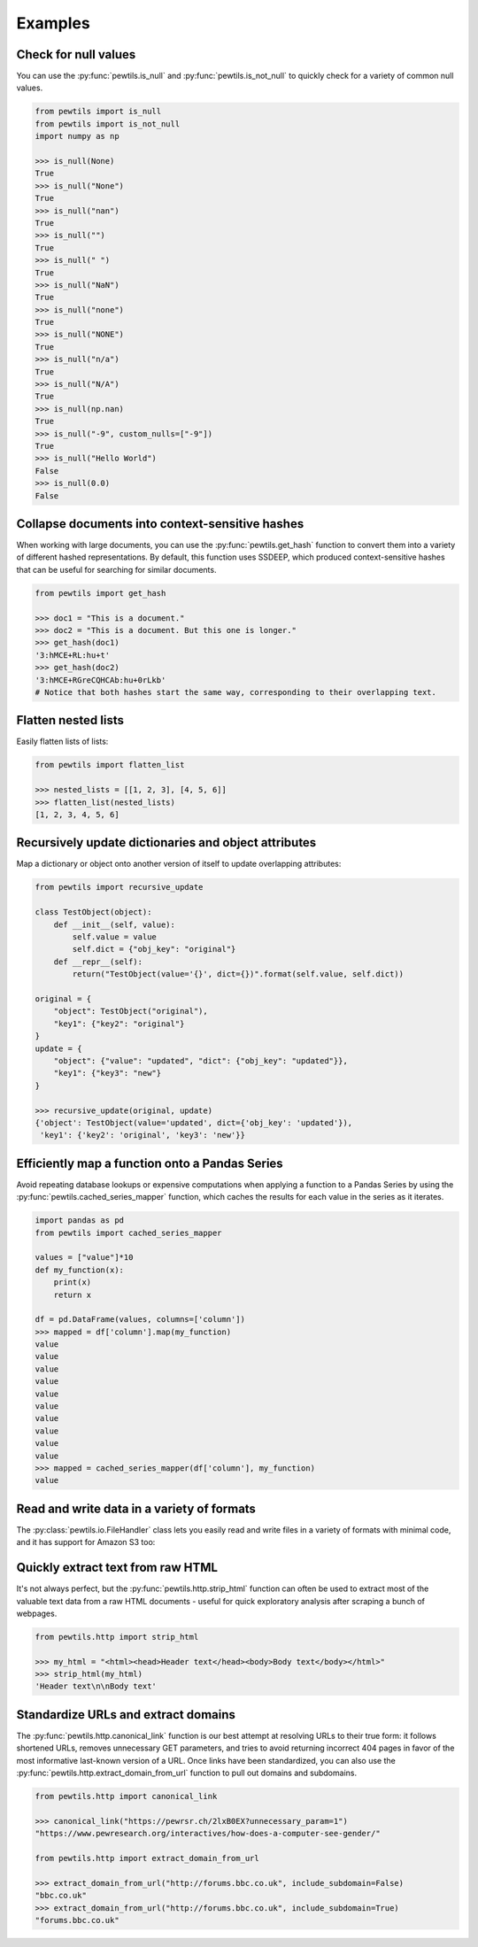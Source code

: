 **************
Examples
**************

Check for null values
-----------------------------------------------------

You can use the :py:func:`pewtils.is_null` and :py:func:`pewtils.is_not_null` to quickly check for a \
variety of common null values.

.. code-block:: python

    from pewtils import is_null
    from pewtils import is_not_null
    import numpy as np

    >>> is_null(None)
    True
    >>> is_null("None")
    True
    >>> is_null("nan")
    True
    >>> is_null("")
    True
    >>> is_null(" ")
    True
    >>> is_null("NaN")
    True
    >>> is_null("none")
    True
    >>> is_null("NONE")
    True
    >>> is_null("n/a")
    True
    >>> is_null("N/A")
    True
    >>> is_null(np.nan)
    True
    >>> is_null("-9", custom_nulls=["-9"])
    True
    >>> is_null("Hello World")
    False
    >>> is_null(0.0)
    False

Collapse documents into context-sensitive hashes
-----------------------------------------------------

When working with large documents, you can use the :py:func:`pewtils.get_hash` function to convert \
them into a variety of different hashed representations. By default, this function uses SSDEEP, which \
produced context-sensitive hashes that can be useful for searching for similar documents.

.. code-block:: python

    from pewtils import get_hash

    >>> doc1 = "This is a document."
    >>> doc2 = "This is a document. But this one is longer."
    >>> get_hash(doc1)
    '3:hMCE+RL:hu+t'
    >>> get_hash(doc2)
    '3:hMCE+RGreCQHCAb:hu+0rLkb'
    # Notice that both hashes start the same way, corresponding to their overlapping text.

Flatten nested lists
-----------------------------------------------------

Easily flatten lists of lists:

.. code-block:: python

    from pewtils import flatten_list

    >>> nested_lists = [[1, 2, 3], [4, 5, 6]]
    >>> flatten_list(nested_lists)
    [1, 2, 3, 4, 5, 6]

Recursively update dictionaries and object attributes
-----------------------------------------------------

Map a dictionary or object onto another version of itself to update overlapping attributes:

.. code-block:: python

    from pewtils import recursive_update

    class TestObject(object):
        def __init__(self, value):
            self.value = value
            self.dict = {"obj_key": "original"}
        def __repr__(self):
            return("TestObject(value='{}', dict={})".format(self.value, self.dict))

    original = {
        "object": TestObject("original"),
        "key1": {"key2": "original"}
    }
    update = {
        "object": {"value": "updated", "dict": {"obj_key": "updated"}},
        "key1": {"key3": "new"}
    }

    >>> recursive_update(original, update)
    {'object': TestObject(value='updated', dict={'obj_key': 'updated'}),
     'key1': {'key2': 'original', 'key3': 'new'}}


Efficiently map a function onto a Pandas Series
-----------------------------------------------------

Avoid repeating database lookups or expensive computations when applying a function to a Pandas \
Series by using the :py:func:`pewtils.cached_series_mapper` function, which caches the results \
for each value in the series as it iterates.

.. code-block:: python

    import pandas as pd
    from pewtils import cached_series_mapper

    values = ["value"]*10
    def my_function(x):
        print(x)
        return x

    df = pd.DataFrame(values, columns=['column'])
    >>> mapped = df['column'].map(my_function)
    value
    value
    value
    value
    value
    value
    value
    value
    value
    value
    >>> mapped = cached_series_mapper(df['column'], my_function)
    value

Read and write data in a variety of formats
-----------------------------------------------------

The :py:class:`pewtils.io.FileHandler` class lets you easily read and write files in a variety of \
formats with minimal code, and it has support for Amazon S3 too:

.. code-block: python

    from pewtils.io import FileHandler

    >>> h = FileHandler("./", use_s3=False)  # current local folder
    >>> df = h.read("my_csv", format="csv")
    # Do something and save to Excel
    >>> h.write("my_new_csv", df, format="xlsx")

    >>> my_data = [{"key": "value"}]
    >>> h.write("my_data", my_data, format="json")

    >>> my_data = ["a", "python", "list"]
    >>> h.write("my_data", my_data, format="pkl")


Quickly extract text from raw HTML
-----------------------------------------------------

It's not always perfect, but the :py:func:`pewtils.http.strip_html` function can often be used to \
extract most of the valuable text data from a raw HTML documents - useful for quick exploratory \
analysis after scraping a bunch of webpages.

.. code-block:: python

    from pewtils.http import strip_html

    >>> my_html = "<html><head>Header text</head><body>Body text</body></html>"
    >>> strip_html(my_html)
    'Header text\n\nBody text'

Standardize URLs and extract domains
-----------------------------------------------------

The :py:func:`pewtils.http.canonical_link` function is our best attempt at resolving URLs to their \
true form: it follows shortened URLs, removes unnecessary GET parameters, and tries to avoid returning \
incorrect 404 pages in favor of the most informative last-known version of a URL. Once links have been \
standardized, you can also use the :py:func:`pewtils.http.extract_domain_from_url` function to pull \
out domains and subdomains.

.. code-block:: python

    from pewtils.http import canonical_link

    >>> canonical_link("https://pewrsr.ch/2lxB0EX?unnecessary_param=1")
    "https://www.pewresearch.org/interactives/how-does-a-computer-see-gender/"

    from pewtils.http import extract_domain_from_url

    >>> extract_domain_from_url("http://forums.bbc.co.uk", include_subdomain=False)
    "bbc.co.uk"
    >>> extract_domain_from_url("http://forums.bbc.co.uk", include_subdomain=True)
    "forums.bbc.co.uk"
